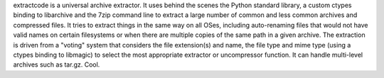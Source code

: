 extractcode is a universal archive extractor. It uses behind the scenes 
the Python standard library, a custom ctypes binding to libarchive and
the 7zip command line to extract a large number of common and
less common archives and compressed files. It tries to extract things
in the same way on all OSes, including auto-renaming files that would
not have valid names on certain filesystems or when there are multiple
copies of the same path in a given archive.
The extraction is driven from  a "voting" system that considers the
file extension(s) and name, the file type and mime type (using a ctypes
binding to libmagic) to select the most appropriate extractor or
uncompressor function. It can handle multi-level archives such as tar.gz.
Cool.
